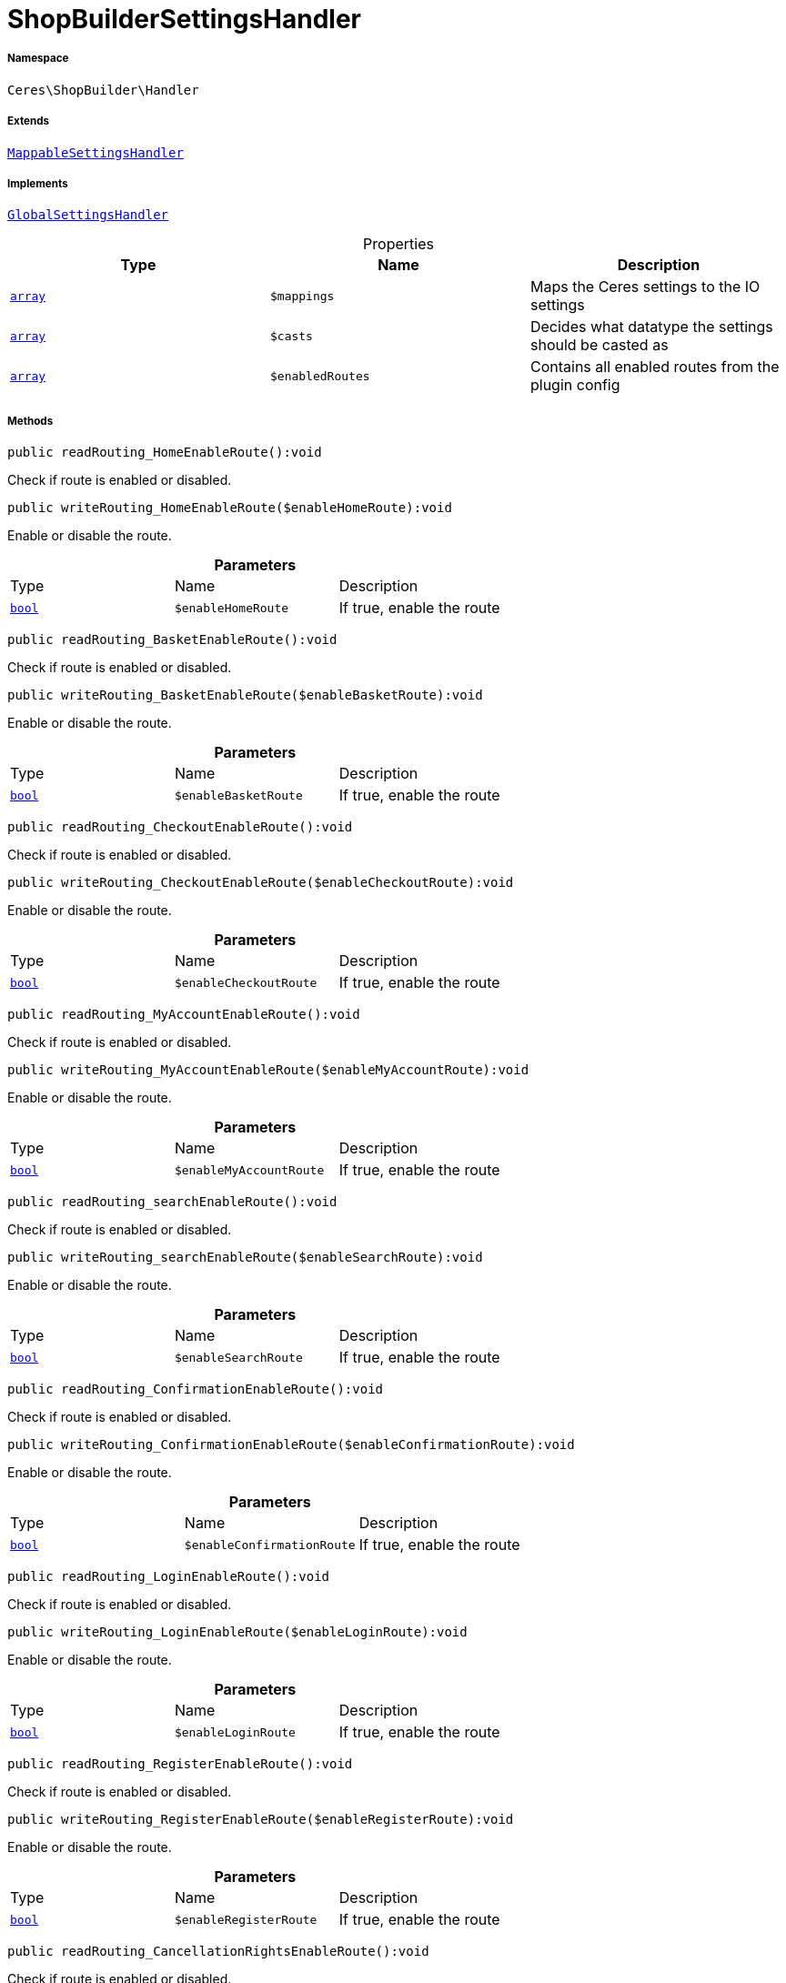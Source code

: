 :table-caption!:
:example-caption!:
:source-highlighter: prettify
:sectids!:
[[ceres__shopbuildersettingshandler]]
= ShopBuilderSettingsHandler





===== Namespace

`Ceres\ShopBuilder\Handler`

===== Extends
xref:stable7@interface::Shopbuilder.adoc#shopbuilder_helper_mappablesettingshandler[`MappableSettingsHandler`]

===== Implements
xref:stable7@interface::Shopbuilder.adoc#shopbuilder_contracts_globalsettingshandler[`GlobalSettingsHandler`]



.Properties
|===
|Type |Name |Description

|link:http://php.net/array[`array`^]
a|`$mappings`
|Maps the Ceres settings to the IO settings|link:http://php.net/array[`array`^]
a|`$casts`
|Decides what datatype the settings should be casted as|link:http://php.net/array[`array`^]
a|`$enabledRoutes`
|Contains all enabled routes from the plugin config
|===


===== Methods

[source%nowrap, php]
[#readrouting_homeenableroute]
----

public readRouting_HomeEnableRoute():void

----







Check if route is enabled or disabled.

[source%nowrap, php]
[#writerouting_homeenableroute]
----

public writeRouting_HomeEnableRoute($enableHomeRoute):void

----







Enable or disable the route.

.*Parameters*
|===
|Type |Name |Description
|link:http://php.net/bool[`bool`^]
a|`$enableHomeRoute`
|If true, enable the route
|===


[source%nowrap, php]
[#readrouting_basketenableroute]
----

public readRouting_BasketEnableRoute():void

----







Check if route is enabled or disabled.

[source%nowrap, php]
[#writerouting_basketenableroute]
----

public writeRouting_BasketEnableRoute($enableBasketRoute):void

----







Enable or disable the route.

.*Parameters*
|===
|Type |Name |Description
|link:http://php.net/bool[`bool`^]
a|`$enableBasketRoute`
|If true, enable the route
|===


[source%nowrap, php]
[#readrouting_checkoutenableroute]
----

public readRouting_CheckoutEnableRoute():void

----







Check if route is enabled or disabled.

[source%nowrap, php]
[#writerouting_checkoutenableroute]
----

public writeRouting_CheckoutEnableRoute($enableCheckoutRoute):void

----







Enable or disable the route.

.*Parameters*
|===
|Type |Name |Description
|link:http://php.net/bool[`bool`^]
a|`$enableCheckoutRoute`
|If true, enable the route
|===


[source%nowrap, php]
[#readrouting_myaccountenableroute]
----

public readRouting_MyAccountEnableRoute():void

----







Check if route is enabled or disabled.

[source%nowrap, php]
[#writerouting_myaccountenableroute]
----

public writeRouting_MyAccountEnableRoute($enableMyAccountRoute):void

----







Enable or disable the route.

.*Parameters*
|===
|Type |Name |Description
|link:http://php.net/bool[`bool`^]
a|`$enableMyAccountRoute`
|If true, enable the route
|===


[source%nowrap, php]
[#readrouting_searchenableroute]
----

public readRouting_searchEnableRoute():void

----







Check if route is enabled or disabled.

[source%nowrap, php]
[#writerouting_searchenableroute]
----

public writeRouting_searchEnableRoute($enableSearchRoute):void

----







Enable or disable the route.

.*Parameters*
|===
|Type |Name |Description
|link:http://php.net/bool[`bool`^]
a|`$enableSearchRoute`
|If true, enable the route
|===


[source%nowrap, php]
[#readrouting_confirmationenableroute]
----

public readRouting_ConfirmationEnableRoute():void

----







Check if route is enabled or disabled.

[source%nowrap, php]
[#writerouting_confirmationenableroute]
----

public writeRouting_ConfirmationEnableRoute($enableConfirmationRoute):void

----







Enable or disable the route.

.*Parameters*
|===
|Type |Name |Description
|link:http://php.net/bool[`bool`^]
a|`$enableConfirmationRoute`
|If true, enable the route
|===


[source%nowrap, php]
[#readrouting_loginenableroute]
----

public readRouting_LoginEnableRoute():void

----







Check if route is enabled or disabled.

[source%nowrap, php]
[#writerouting_loginenableroute]
----

public writeRouting_LoginEnableRoute($enableLoginRoute):void

----







Enable or disable the route.

.*Parameters*
|===
|Type |Name |Description
|link:http://php.net/bool[`bool`^]
a|`$enableLoginRoute`
|If true, enable the route
|===


[source%nowrap, php]
[#readrouting_registerenableroute]
----

public readRouting_RegisterEnableRoute():void

----







Check if route is enabled or disabled.

[source%nowrap, php]
[#writerouting_registerenableroute]
----

public writeRouting_RegisterEnableRoute($enableRegisterRoute):void

----







Enable or disable the route.

.*Parameters*
|===
|Type |Name |Description
|link:http://php.net/bool[`bool`^]
a|`$enableRegisterRoute`
|If true, enable the route
|===


[source%nowrap, php]
[#readrouting_cancellationrightsenableroute]
----

public readRouting_CancellationRightsEnableRoute():void

----







Check if route is enabled or disabled.

[source%nowrap, php]
[#writerouting_cancellationrightsenableroute]
----

public writeRouting_CancellationRightsEnableRoute($enableCancellationRightsRoute):void

----







Enable or disable the route.

.*Parameters*
|===
|Type |Name |Description
|link:http://php.net/bool[`bool`^]
a|`$enableCancellationRightsRoute`
|If true, enable the route
|===


[source%nowrap, php]
[#readrouting_cancellationformenableroute]
----

public readRouting_CancellationFormEnableRoute():void

----







Check if route is enabled or disabled.

[source%nowrap, php]
[#writerouting_cancellationformenableroute]
----

public writeRouting_CancellationFormEnableRoute($enableCancellationFormRoute):void

----







Enable or disable the route.

.*Parameters*
|===
|Type |Name |Description
|link:http://php.net/bool[`bool`^]
a|`$enableCancellationFormRoute`
|If true, enable the route
|===


[source%nowrap, php]
[#readrouting_legaldisclosureenableroute]
----

public readRouting_LegalDisclosureEnableRoute():void

----







Check if route is enabled or disabled.

[source%nowrap, php]
[#writerouting_legaldisclosureenableroute]
----

public writeRouting_LegalDisclosureEnableRoute($enableLegalDisclosureRoute):void

----







Enable or disable the route.

.*Parameters*
|===
|Type |Name |Description
|link:http://php.net/bool[`bool`^]
a|`$enableLegalDisclosureRoute`
|If true, enable the route
|===


[source%nowrap, php]
[#readrouting_privacypolicyenableroute]
----

public readRouting_PrivacyPolicyEnableRoute():void

----







Check if route is enabled or disabled.

[source%nowrap, php]
[#writerouting_privacypolicyenableroute]
----

public writeRouting_PrivacyPolicyEnableRoute($enablePrivacyPolicyRoute):void

----







Enable or disable the route.

.*Parameters*
|===
|Type |Name |Description
|link:http://php.net/bool[`bool`^]
a|`$enablePrivacyPolicyRoute`
|If true, enable the route
|===


[source%nowrap, php]
[#readrouting_gtcenableroute]
----

public readRouting_GtcEnableRoute():void

----







Check if route is enabled or disabled.

[source%nowrap, php]
[#writerouting_gtcenableroute]
----

public writeRouting_GtcEnableRoute($enableGtcRoute):void

----







Enable or disable the route.

.*Parameters*
|===
|Type |Name |Description
|link:http://php.net/bool[`bool`^]
a|`$enableGtcRoute`
|If true, enable the route
|===


[source%nowrap, php]
[#readrouting_contactenableroute]
----

public readRouting_ContactEnableRoute():void

----







Check if route is enabled or disabled.

[source%nowrap, php]
[#writerouting_contactenableroute]
----

public writeRouting_ContactEnableRoute($enableContactRoute):void

----







Enable or disable the route.

.*Parameters*
|===
|Type |Name |Description
|link:http://php.net/bool[`bool`^]
a|`$enableContactRoute`
|If true, enable the route
|===


[source%nowrap, php]
[#readrouting_wishlistenableroute]
----

public readRouting_WishListEnableRoute():void

----







Check if route is enabled or disabled.

[source%nowrap, php]
[#writerouting_wishlistenableroute]
----

public writeRouting_WishListEnableRoute($enableWishListRoute):void

----







Enable or disable the route.

.*Parameters*
|===
|Type |Name |Description
|link:http://php.net/bool[`bool`^]
a|`$enableWishListRoute`
|If true, enable the route
|===


[source%nowrap, php]
[#readrouting_changemailenableroute]
----

public readRouting_ChangeMailEnableRoute():void

----







Check if route is enabled or disabled.

[source%nowrap, php]
[#writerouting_changemailenableroute]
----

public writeRouting_ChangeMailEnableRoute($enableWishListRoute):void

----







Enable or disable the route.

.*Parameters*
|===
|Type |Name |Description
|link:http://php.net/bool[`bool`^]
a|`$enableWishListRoute`
|If true, enable the route
|===


[source%nowrap, php]
[#readrouting_passwordresetenableroute]
----

public readRouting_PasswordResetEnableRoute():void

----







Check if route is enabled or disabled.

[source%nowrap, php]
[#writerouting_passwordresetenableroute]
----

public writeRouting_PasswordResetEnableRoute($enableWishListRoute):void

----







Enable or disable the route.

.*Parameters*
|===
|Type |Name |Description
|link:http://php.net/bool[`bool`^]
a|`$enableWishListRoute`
|If true, enable the route
|===


[source%nowrap, php]
[#readrouting_newsletteroptoutenableroute]
----

public readRouting_NewsletterOptOutEnableRoute():void

----







Check if route is enabled or disabled.

[source%nowrap, php]
[#writerouting_newsletteroptoutenableroute]
----

public writeRouting_NewsletterOptOutEnableRoute($enableWishListRoute):void

----







Enable or disable the route.

.*Parameters*
|===
|Type |Name |Description
|link:http://php.net/bool[`bool`^]
a|`$enableWishListRoute`
|If true, enable the route
|===


[source%nowrap, php]
[#readrouting_orderreturnenableroute]
----

public readRouting_OrderReturnEnableRoute():void

----







Check if route is enabled or disabled.

[source%nowrap, php]
[#writerouting_orderreturnenableroute]
----

public writeRouting_OrderReturnEnableRoute($enableWishListRoute):void

----







Enable or disable the route.

.*Parameters*
|===
|Type |Name |Description
|link:http://php.net/bool[`bool`^]
a|`$enableWishListRoute`
|If true, enable the route
|===


[source%nowrap, php]
[#readrouting_pagenotfoundenableroute]
----

public readRouting_PageNotFoundEnableRoute():void

----







Check if route is enabled or disabled.

[source%nowrap, php]
[#writerouting_pagenotfoundenableroute]
----

public writeRouting_PageNotFoundEnableRoute($enablePageNotFoundRoute):void

----







Enable or disable the route.

.*Parameters*
|===
|Type |Name |Description
|link:http://php.net/bool[`bool`^]
a|`$enablePageNotFoundRoute`
|If true, enable the route
|===


